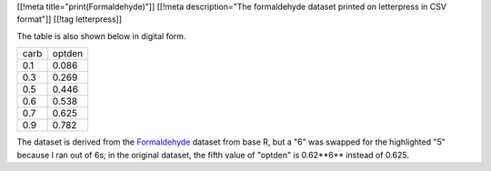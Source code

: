 [[!meta title="print(Formaldehyde)"]]
[[!meta description="The formaldehyde dataset printed on letterpress in CSV format"]]
[[!tag letterpress]]

.. image:: csv-chase.jpg
    :alt: The <abbr>CSV</abbr> file in the chase

.. image:: csv-print.jpg
    :alt: Tom holding the printed <abbr>CSV</abbr> file

The table is also shown below in digital form.

.. csv-table::

    carb,optden
    0.1,0.086
    0.3,0.269
    0.5,0.446
    0.6,0.538
    0.7,0.625
    0.9,0.782

The dataset is derived from the
`Formaldehyde <http://stat.ethz.ch/R-manual/R-devel/library/datasets/html/Formaldehyde.html>`_
dataset from base R, but a "6" was swapped for the highlighted "5"
because I ran out of 6s; in the original dataset, the fifth value
of "optden" is 0.62**6** instead of 0.625.
